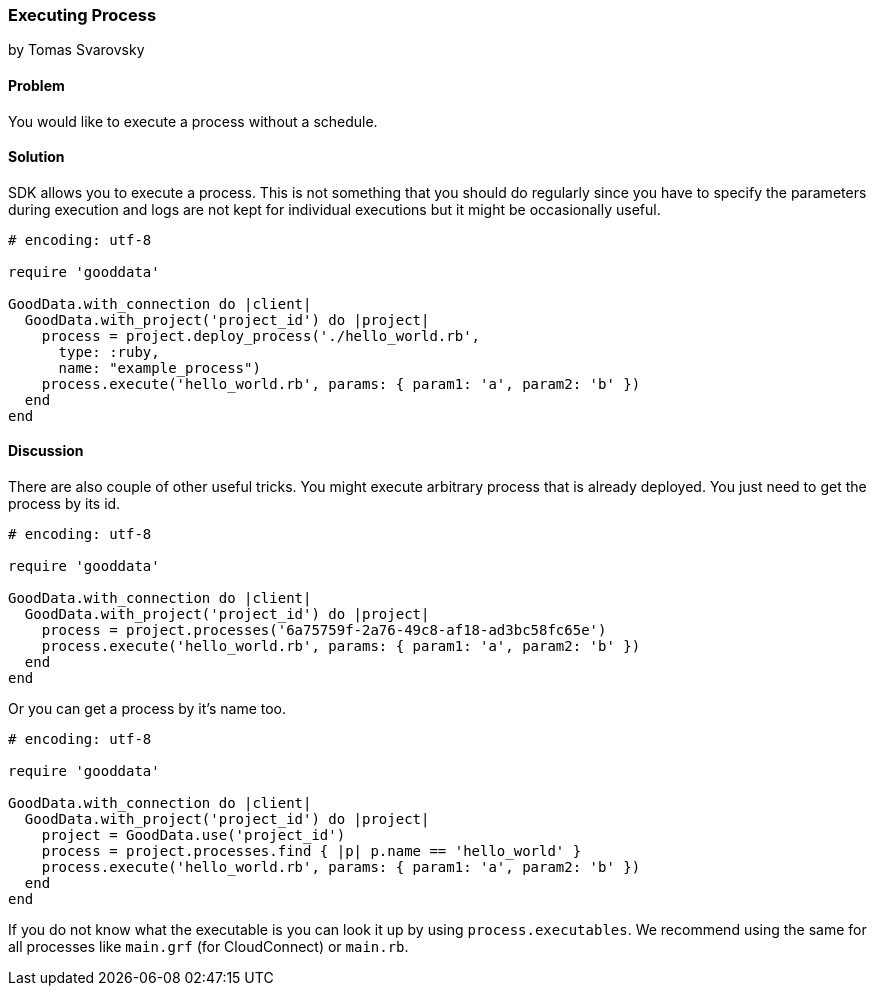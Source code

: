=== Executing Process
by Tomas Svarovsky

==== Problem
You would like to execute a process without a schedule.

==== Solution
SDK allows you to execute a process. This is not something that you should do regularly since you have to specify the parameters during execution and logs are not kept for individual executions but it might be occasionally useful.

[source,ruby]
----
# encoding: utf-8

require 'gooddata'

GoodData.with_connection do |client|
  GoodData.with_project('project_id') do |project|
    process = project.deploy_process('./hello_world.rb',
      type: :ruby,
      name: "example_process")
    process.execute('hello_world.rb', params: { param1: 'a', param2: 'b' })
  end
end
----

==== Discussion

There are also couple of other useful tricks. You might execute arbitrary process that is already deployed. You just need to get the process by its id.

[source,ruby]
----
# encoding: utf-8

require 'gooddata'

GoodData.with_connection do |client|
  GoodData.with_project('project_id') do |project|
    process = project.processes('6a75759f-2a76-49c8-af18-ad3bc58fc65e')
    process.execute('hello_world.rb', params: { param1: 'a', param2: 'b' })
  end
end
----

Or you can get a process by it's name too.

[source,ruby]
----
# encoding: utf-8

require 'gooddata'

GoodData.with_connection do |client|
  GoodData.with_project('project_id') do |project|
    project = GoodData.use('project_id')
    process = project.processes.find { |p| p.name == 'hello_world' }
    process.execute('hello_world.rb', params: { param1: 'a', param2: 'b' })
  end
end
----

If you do not know what the executable is you can look it up by using `process.executables`. We recommend using the same for all processes like `main.grf` (for CloudConnect) or `main.rb`.
